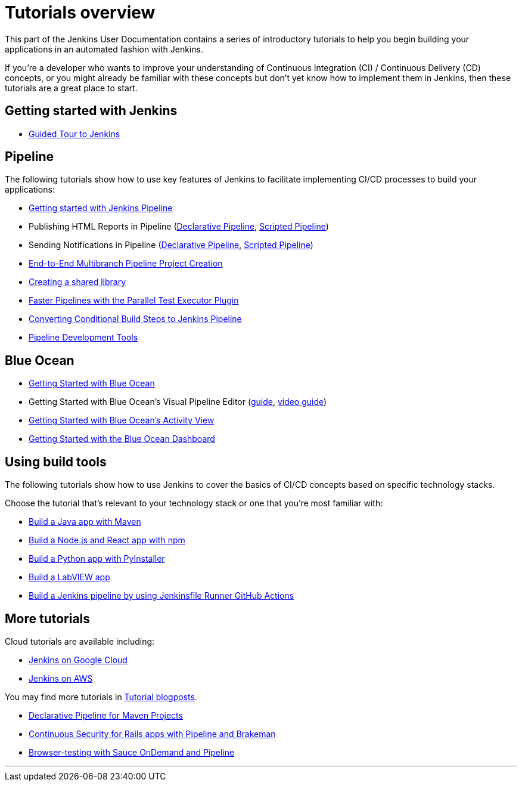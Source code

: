 = Tutorials overview

This part of the Jenkins User Documentation contains a series of introductory
tutorials to help you begin building your applications in an automated fashion
with Jenkins.

If you're a developer who wants to improve your understanding of Continuous
Integration (CI) / Continuous Delivery (CD) concepts, or you might already be
familiar with these concepts but don't yet know how to implement them in
Jenkins, then these tutorials are a great place to start.

[[getting-started]]
== Getting started with Jenkins

* xref:user-docs:pipeline:getting-started.adoc[Guided Tour to Jenkins]

[[pipeline]]
== Pipeline

The following tutorials show how to use key features of Jenkins to facilitate implementing CI/CD
processes to build your applications:

* xref:user-docs:pipeline:getting-started.adoc[Getting started with Jenkins Pipeline]
* Publishing HTML Reports in Pipeline (link:/blog/2017/02/10/declarative-html-publisher/[Declarative Pipeline], link:/blog/2016/07/01/html-publisher-plugin/[Scripted Pipeline])
* Sending Notifications in Pipeline (link:/blog/2017/02/15/declarative-notifications/[Declarative Pipeline], link:/blog/2016/07/18/pipeline-notifications/[Scripted Pipeline])
* xref:build-a-multibranch-pipeline-project[End-to-End Multibranch Pipeline Project Creation]
* link:/blog/2017/02/15/declarative-notifications/#moving-notifications-to-shared-library[Creating a shared library]
* link:/blog/2016/06/16/parallel-test-executor-plugin/[Faster Pipelines with the Parallel Test Executor Plugin]
* link:/blog/2017/01/19/converting-conditional-to-pipeline/[Converting Conditional Build Steps to Jenkins Pipeline]
* link:/blog/2017/05/18/pipeline-dev-tools/[Pipeline Development Tools]

[[blueocean]]
== Blue Ocean

* link:/blog/2017/04/05/welcome-to-blue-ocean/[Getting Started with Blue Ocean]
* Getting Started with Blue Ocean's Visual Pipeline Editor (link:create-a-pipeline-in-blue-ocean[guide], link:/blog/2017/04/06/welcome-to-blue-ocean-editor/[video guide])
* link:/blog/2017/04/11/welcome-to-blue-ocean-pipeline-activity/[Getting Started with Blue Ocean's Activity View ]
* link:/blog/2017/04/12/welcome-to-blue-ocean-dashboard/[Getting Started with the Blue Ocean Dashboard]

[[tools]]
== Using build tools

The following tutorials show how to use Jenkins to cover the basics of CI/CD
concepts based on specific technology stacks.

Choose the tutorial that's relevant to your technology stack or one that you're
most familiar with:

* link:build-a-java-app-with-maven[Build a Java app with Maven]
* link:build-a-node-js-and-react-app-with-npm[Build a Node.js and React app with npm]
* link:build-a-python-app-with-pyinstaller[Build a Python app with PyInstaller]
* link:build-a-labview-app[Build a LabVIEW app]
* link:using-jenkinsfile-runner-github-action-to-build-jenkins-pipeline[Build a Jenkins pipeline by using Jenkinsfile Runner GitHub Actions]

== More tutorials

Cloud tutorials are available including:

* link:tutorials-for-installing-jenkins-on-Google-Cloud[Jenkins on Google Cloud]
* link:tutorial-for-installing-jenkins-on-AWS[Jenkins on AWS]

You may find more tutorials in link:/node/tags/tutorial[Tutorial blogposts].

* link:/blog/2017/02/07/declarative-maven-project/[Declarative Pipeline for Maven Projects]
* link:/blog/2016/08/10/rails-cd-with-pipeline/[Continuous Security for Rails apps with Pipeline and Brakeman]
* link:/blog/2016/08/29/sauce-pipeline/[Browser-testing with Sauce OnDemand and Pipeline]


'''

